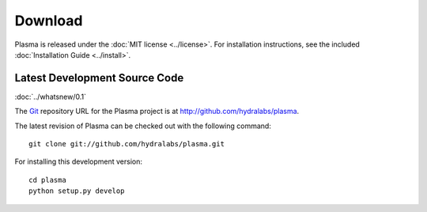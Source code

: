 ============
  Download
============

Plasma is released under the :doc:`MIT license <../license>`. For installation
instructions, see the included :doc:`Installation Guide <../install>`.


Latest Development Source Code
==============================

:doc:`../whatsnew/0.1`

The Git_ repository URL for the Plasma project is at
http://github.com/hydralabs/plasma.

The latest revision of Plasma can be checked out with the
following command::

    git clone git://github.com/hydralabs/plasma.git

For installing this development version::

    cd plasma
    python setup.py develop


.. _Git: 	http://git-scm.org
